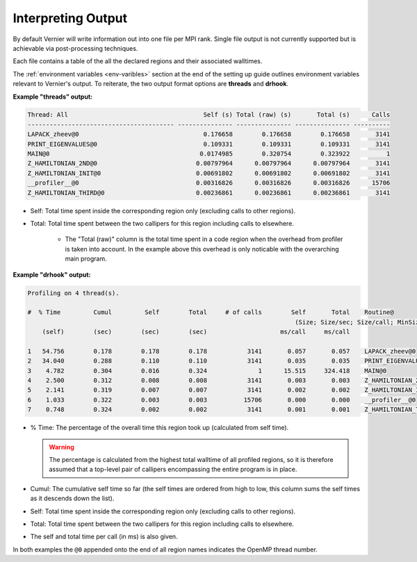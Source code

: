 Interpreting Output
-------------------

By default Vernier will write information out into one file per MPI rank.
Single file output is not currently supported but is achievable via
post-processing techniques.

Each file contains a table of the all the declared regions and their
associated walltimes.

The :ref:`environment variables <env-varibles>` section at the end of the
setting up guide outlines environment variables relevant to Vernier's output.
To reiterate, the two output format options are **threads** and **drhook**.

**Example "threads" output:**

.. code-block:: text

    Thread: All                                     Self (s) Total (raw) (s)       Total (s)      Calls
    ---------------------------------------- --------------- --------------- --------------- ----------
    LAPACK_zheev@0                                  0.176658        0.176658        0.176658       3141
    PRINT_EIGENVALUES@0                             0.109331        0.109331        0.109331       3141
    MAIN@0                                         0.0174985        0.320754        0.323922          1
    Z_HAMILTONIAN_2ND@0                           0.00797964      0.00797964      0.00797964       3141
    Z_HAMILTONIAN_INIT@0                          0.00691802      0.00691802      0.00691802       3141
    __profiler__@0                                0.00316826      0.00316826      0.00316826      15706
    Z_HAMILTONIAN_THIRD@0                         0.00236861      0.00236861      0.00236861       3141

* Self: Total time spent inside the corresponding region only (excluding calls
  to other regions).
* Total: Total time spent between the two callipers for this region including
  calls to elsewhere.
   * The "Total (raw)" column is the total time spent in a code region when the
     overhead from profiler is taken into account. In the example above this
     overhead is only noticable with the overarching main program. 

**Example "drhook" output:**

.. code-block:: text

    Profiling on 4 thread(s).

    #  % Time         Cumul         Self        Total     # of calls        Self       Total    Routine@
                                                                             (Size; Size/sec; Size/call; MinSize; MaxSize)
        (self)        (sec)        (sec)        (sec)                    ms/call     ms/call

    1   54.756        0.178        0.178        0.178           3141       0.057       0.057    LAPACK_zheev@0
    2   34.040        0.288        0.110        0.110           3141       0.035       0.035    PRINT_EIGENVALUES@0
    3    4.782        0.304        0.016        0.324              1      15.515     324.418    MAIN@0
    4    2.500        0.312        0.008        0.008           3141       0.003       0.003    Z_HAMILTONIAN_2ND@0
    5    2.141        0.319        0.007        0.007           3141       0.002       0.002    Z_HAMILTONIAN_INIT@0
    6    1.033        0.322        0.003        0.003          15706       0.000       0.000    __profiler__@0
    7    0.748        0.324        0.002        0.002           3141       0.001       0.001    Z_HAMILTONIAN_THIRD@0

* % Time: The percentage of the overall time this region took up (calculated
  from self time).

  .. warning::

    The percentage is calculated from the highest total walltime of all profiled
    regions, so it is therefore assumed that a top-level pair of callipers
    encompassing the entire program is in place.

* Cumul: The cumulative self time so far (the self times are ordered from high
  to low, this column sums the self times as it descends down the list).
* Self: Total time spent inside the corresponding region only (excluding calls
  to other regions).
* Total: Total time spent between the two callipers for this region including
  calls to elsewhere.
* The self and total time per call (in ms) is also given.

In both examples the ``@0`` appended onto the end of all region names indicates
the OpenMP thread number.
